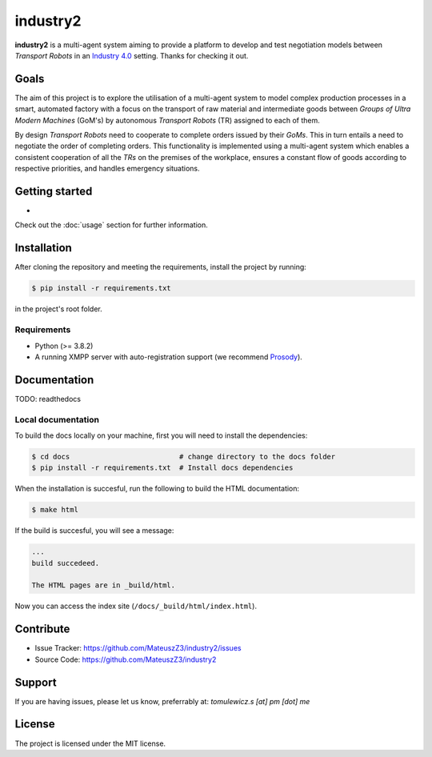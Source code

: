 industry2
=========

**industry2** is a multi-agent system aiming to provide a platform to develop and test negotiation models between
*Transport Robots* in an `Industry 4.0 <https://www.ibm.com/topics/industry-4-0>`_ setting. Thanks for checking it out.

Goals
-----

The aim of this project is to explore the utilisation of a multi-agent system to model complex production processes in
a smart, automated factory with a focus on the transport of raw material and intermediate goods between *Groups of Ultra
Modern Machines* (GoM's) by autonomous *Transport Robots* (TR) assigned to each of them.

By design *Transport Robots* need to cooperate to complete orders issued by their *GoMs*. This in turn entails a
need to negotiate the order of completing orders. This functionality is implemented using a multi-agent
system which enables a consistent cooperation of all the *TRs* on the premises of the workplace, ensures a constant flow
of goods according to respective priorities, and handles emergency situations.

Getting started
---------------

*

Check out the :doc:`usage` section for further information.

Installation
------------

After cloning the repository and meeting the requirements, install the project by running:

.. code-block:: console

   $ pip install -r requirements.txt

in the project's root folder.

Requirements
^^^^^^^^^^^^

* Python (>= 3.8.2)
* A running XMPP server with auto-registration support (we recommend `Prosody <https://prosody.im/>`_).

Documentation
-------------

TODO: readthedocs

Local documentation
^^^^^^^^^^^^^^^^^^

To build the docs locally on your machine, first you will need to install the dependencies:

.. code-block:: console

   $ cd docs                          # change directory to the docs folder
   $ pip install -r requirements.txt  # Install docs dependencies

When the installation is succesful, run the following to build the HTML documentation:

.. code-block:: console

   $ make html

If the build is succesful, you will see a message:

.. code-block::
   
   ...
   build succedeed.
   
   The HTML pages are in _build/html.
   
Now you can access the index site (``/docs/_build/html/index.html``).

Contribute
----------

* Issue Tracker: https://github.com/MateuszZ3/industry2/issues
* Source Code: https://github.com/MateuszZ3/industry2

Support
-------

If you are having issues, please let us know, preferrably at: *tomulewicz.s [at] pm [dot] me*

License
-------

The project is licensed under the MIT license.
